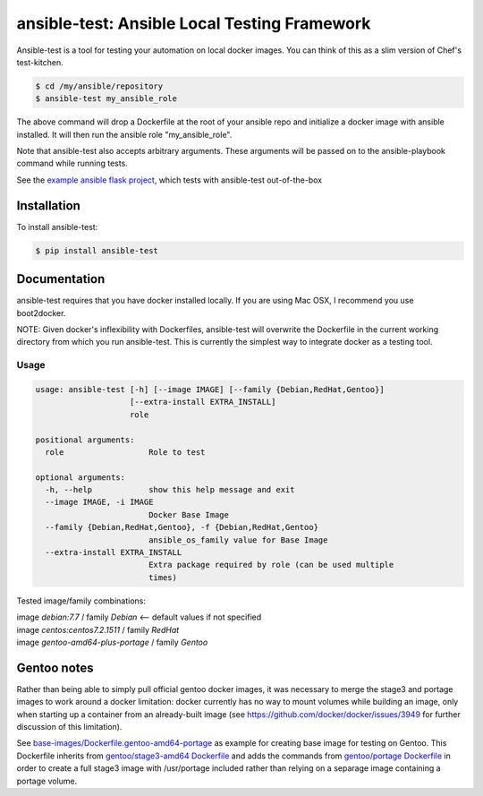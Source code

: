 ansible-test: Ansible Local Testing Framework
=============================================

Ansible-test is a tool for testing your automation on local docker images. You can think of this as a slim version of Chef's test-kitchen.

.. code-block:: bash

   $ cd /my/ansible/repository
   $ ansible-test my_ansible_role

The above command will drop a Dockerfile at the root of your ansible repo and initialize a docker image with ansible installed. It will then run the ansible role "my_ansible_role".

Note that ansible-test also accepts arbitrary arguments. These arguments will be passed on to the ansible-playbook command while running tests.

See the `example ansible flask project <https://github.com/nylas/ansible-flask-example>`_, which tests with ansible-test out-of-the-box

Installation
------------

To install ansible-test:

.. code-block:: bash

   $ pip install ansible-test

Documentation
-------------

ansible-test requires that you have docker installed locally. If you are using Mac OSX, I recommend you use boot2docker.

NOTE: Given docker's inflexibility with Dockerfiles, ansible-test will overwrite the Dockerfile in the current working directory from which you run ansible-test. This is currently the simplest way to integrate docker as a testing tool.

Usage
~~~~~

.. code-block:: bash

   usage: ansible-test [-h] [--image IMAGE] [--family {Debian,RedHat,Gentoo}]
                       [--extra-install EXTRA_INSTALL]
                       role
   
   positional arguments:
     role                  Role to test
   
   optional arguments:
     -h, --help            show this help message and exit
     --image IMAGE, -i IMAGE
                           Docker Base Image
     --family {Debian,RedHat,Gentoo}, -f {Debian,RedHat,Gentoo}
                           ansible_os_family value for Base Image
     --extra-install EXTRA_INSTALL
                           Extra package required by role (can be used multiple
                           times)

   
Tested image/family combinations:

| image *debian:7.7* / family *Debian*  <-- default values if not specified
| image *centos:centos7.2.1511* / family *RedHat*
| image *gentoo-amd64-plus-portage* / family *Gentoo*

Gentoo notes
------------

Rather than being able to simply pull official gentoo docker images, it was necessary to merge the stage3 and portage images to work around a docker limitation: docker currently has no way to mount volumes while building an image, only when starting up a container from an already-built image (see https://github.com/docker/docker/issues/3949 for further discussion of this limitation).

See `base-images/Dockerfile.gentoo-amd64-portage <base-images/Dockerfile.gentoo-amd64-portage>`_ as example for creating base image for testing on Gentoo. This Dockerfile inherits from `gentoo/stage3-amd64 Dockerfile <https://github.com/gentoo/gentoo-docker-images/blob/master/amd64/Dockerfile>`_ and adds the commands from `gentoo/portage Dockerfile <https://github.com/gentoo/gentoo-docker-images/blob/master/portage/Dockerfile>`_ in order to create a full stage3 image with /usr/portage included rather than relying on a separage image containing a portage volume. 
